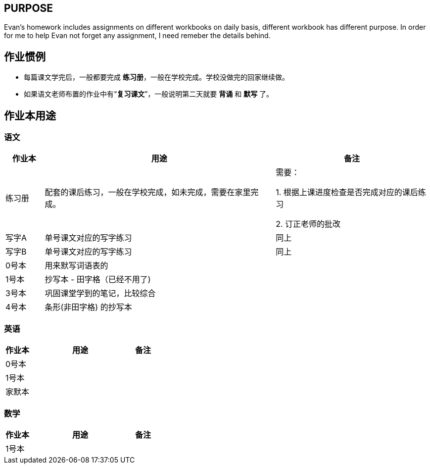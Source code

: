 ## PURPOSE
Evan's homework includes assignments on different workbooks on daily basis, different workbook has different purpose. In order for me to help Evan not forget any assignment, I need remeber the details behind.

## 作业惯例

* 每篇课文学完后，一般都要完成 *练习册*，一般在学校完成。学校没做完的回家继续做。
* 如果语文老师布置的作业中有“*复习课文*”，一般说明第二天就要 [red]#*背诵*# 和 [red]#*默写*# 了。

## 作业本用途

### 语文 
[cols="1,6,4", options="header"] 
|===
|作业本 |用途  |备注

|练习册
|配套的课后练习，一般在学校完成，如未完成，需要在家里完成。
|需要：

1. 根据上课进度检查是否完成对应的课后练习

2. 订正老师的批改

|写字A
|单号课文对应的写字练习
|同上

|写字B
|单号课文对应的写字练习
|同上

|0号本
|用来默写词语表的
|

|[.line-through]#1号本#
|[.line-through]#抄写本 - 田字格（已经不用了)#
|

|3号本
|巩固课堂学到的笔记，比较综合
|

|4号本
|[red]#条形(非田字格)# 的抄写本
|
|===



### 英语
[cols="1,4,1", options="header"] 
|===
|作业本 |用途  |备注

|0号本
|
|

|1号本
|
|

|家默本
|
|
|===

### 数学
[cols="1,4,1", options="header"] 
|===
|作业本 |用途  |备注

|1号本
|
|
|===